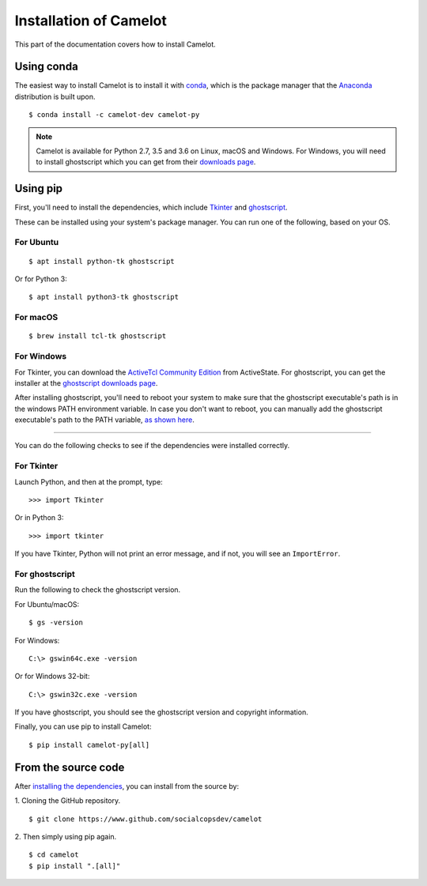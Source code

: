 .. _install:

Installation of Camelot
=======================

This part of the documentation covers how to install Camelot.

Using conda
-----------

The easiest way to install Camelot is to install it with `conda`_, which is the package manager that the `Anaconda`_ distribution is built upon.
::

    $ conda install -c camelot-dev camelot-py

.. note:: Camelot is available for Python 2.7, 3.5 and 3.6 on Linux, macOS and Windows. For Windows, you will need to install ghostscript which you can get from their `downloads page`_.

.. _conda: https://conda.io/docs/
.. _Anaconda: http://docs.continuum.io/anaconda/
.. _downloads page: https://www.ghostscript.com/download/gsdnld.html

Using pip
---------

First, you'll need to install the dependencies, which include `Tkinter`_ and `ghostscript`_.

.. _Tkinter: https://wiki.python.org/moin/TkInter
.. _ghostscript: https://www.ghostscript.com

These can be installed using your system's package manager. You can run one of the following, based on your OS.

For Ubuntu
^^^^^^^^^^
::

    $ apt install python-tk ghostscript

Or for Python 3::

    $ apt install python3-tk ghostscript

For macOS
^^^^^^^^^
::

    $ brew install tcl-tk ghostscript

For Windows
^^^^^^^^^^^

For Tkinter, you can download the `ActiveTcl Community Edition`_ from ActiveState. For ghostscript, you can get the installer at the `ghostscript downloads page`_.

After installing ghostscript, you'll need to reboot your system to make sure that the ghostscript executable's path is in the windows PATH environment variable. In case you don't want to reboot, you can manually add the ghostscript executable's path to the PATH variable, `as shown here`_.

.. _ActiveTcl Community Edition: https://www.activestate.com/activetcl/downloads
.. _ghostscript downloads page: https://www.ghostscript.com/download/gsdnld.html
.. _as shown here: https://java.com/en/download/help/path.xml

----

You can do the following checks to see if the dependencies were installed correctly.

For Tkinter
^^^^^^^^^^^

Launch Python, and then at the prompt, type::

    >>> import Tkinter

Or in Python 3::

    >>> import tkinter

If you have Tkinter, Python will not print an error message, and if not, you will see an ``ImportError``.

For ghostscript
^^^^^^^^^^^^^^^

Run the following to check the ghostscript version.

For Ubuntu/macOS::

    $ gs -version

For Windows::

    C:\> gswin64c.exe -version

Or for Windows 32-bit::

    C:\> gswin32c.exe -version

If you have ghostscript, you should see the ghostscript version and copyright information.

Finally, you can use pip to install Camelot::

    $ pip install camelot-py[all]

From the source code
--------------------

After `installing the dependencies`_, you can install from the source by:

1. Cloning the GitHub repository.
::

    $ git clone https://www.github.com/socialcopsdev/camelot

2. Then simply using pip again.
::

    $ cd camelot
    $ pip install ".[all]"

.. _installing the dependencies: https://camelot-py.readthedocs.io/en/master/user/install.html#using-pip
